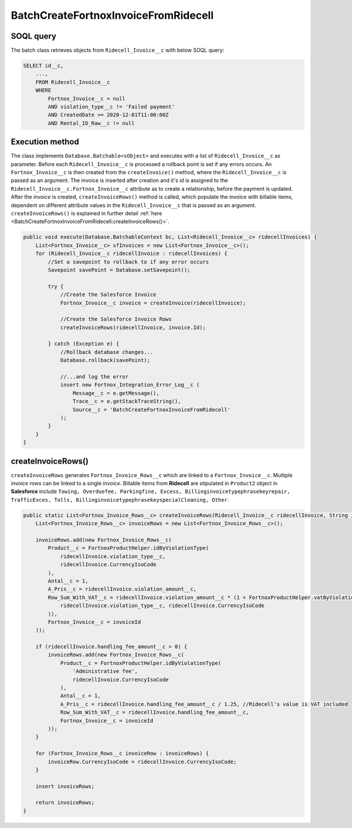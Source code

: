 BatchCreateFortnoxInvoiceFromRidecell
=====================================

SOQL query
-----------

The batch class retrieves objects from ``Ridecell_Invoice__c`` with below SOQL query:

.. code-block::

    SELECT id__c, 
        ...,
        FROM Ridecell_Invoice__c
        WHERE 
            Fortnox_Invoice__c = null
            AND violation_type__c != 'Failed payment'
            AND CreatedDate >= 2020-12-01T11:00:00Z
            AND Rental_ID_Raw__c != null

Execution method
-----------------

The class implements ``Database.Batchable<sObject>`` and executes with a list of ``Ridecell_Invoice__c`` as parameter.
Before each ``Ridecell_Invoice__c`` is processed a rollback point is set if any errors occurs. An ``Fortnox_Invoice__c`` is then created
from the ``createInvoice()`` method, where the ``Ridecell_Invoice__c`` is passed as an argument. 
The invoice is inserted after creation and it's `id` is assigned to the ``Ridecell_Invoice__c.Fortnox_Invoice__c`` 
attribute as to create a relationship, before the payment is updated. After the `invoice` is created, 
``createInvoiceRows()`` method is called, which populate the invoice with billable 
items, dependent on different attribute values in the ``Ridecell_Invoice__c`` that is passed as an argument. 
``createInvoiceRows()`` is explained in further detail :ref:`here <BatchCreateFortnoxInvoiceFromRidecell:createInvoiceRows()>`.

.. code-block:: javascript
    
    public void execute(Database.BatchableContext bc, List<Ridecell_Invoice__c> ridecellInvoices) {
        List<Fortnox_Invoice__c> sfInvoices = new List<Fortnox_Invoice__c>();
        for (Ridecell_Invoice__c ridecellInvoice : ridecellInvoices) {
            //Set a savepoint to rollback to if any error occurs
            Savepoint savePoint = Database.setSavepoint();
            
            try {
                //Create the Salesforce Invoice
                Fortnox_Invoice__c invoice = createInvoice(ridecellInvoice);
                
                //Create the Salesforce Invoice Rows
                createInvoiceRows(ridecellInvoice, invoice.Id);
                
            } catch (Exception e) {
                //Rollback database changes...
                Database.rollback(savePoint);
                
                //...and log the error
                insert new Fortnox_Integration_Error_Log__c (
                    Message__c = e.getMessage(),
                    Trace__c = e.getStackTraceString(),
                    Source__c = 'BatchCreateFortnoxInvoiceFromRidecell'
                );
            }
        }
    }


createInvoiceRows()
--------------------

``createInvoiceRows`` generates ``Fortnox_Invoice_Rows__c`` which are linked to a ``Fortnox_Invoice__c``. Multiple
`invoice rows` can be linked to a single `invoice`. Billable items from **Ridecell** are stipulated in ``Product2`` 
object in **Salesforce** include 
``Towing, Overduefee, Parkingfine, Excess, Billinginvoicetypephrasekeyrepair,
TrafficExces, Tolls, BillinginvoicetypephrasekeyspecialCleaning, Other``. 

.. code-block:: javascript

    public static List<Fortnox_Invoice_Rows__c> createInvoiceRows(Ridecell_Invoice__c ridecellInvoice, String invoiceId) {
        List<Fortnox_Invoice_Rows__c> invoiceRows = new List<Fortnox_Invoice_Rows__c>();

        invoiceRows.add(new Fortnox_Invoice_Rows__c(
            Product__c = FortnoxProductHelper.idByViolationType(
                ridecellInvoice.violation_type__c,
                ridecellInvoice.CurrencyIsoCode
            ),
            Antal__c = 1,
            A_Pris__c = ridecellInvoice.violation_amount__c,
            Row_Sum_With_VAT__c = ridecellInvoice.violation_amount__c * (1 + FortnoxProductHelper.vatByViolationType(
                ridecellInvoice.violation_type__c, ridecellInvoice.CurrencyIsoCode
            )),
            Fortnox_Invoice__c = invoiceId
        ));
        
        if (ridecellInvoice.handling_fee_amount__c > 0) {
            invoiceRows.add(new Fortnox_Invoice_Rows__c(
                Product__c = FortnoxProductHelper.idByViolationType(
                    'Administrative fee',
                    ridecellInvoice.CurrencyIsoCode
                ),
                Antal__c = 1,
                A_Pris__c = ridecellInvoice.handling_fee_amount__c / 1.25, //Ridecell's value is VAT included
                Row_Sum_With_VAT__c = ridecellInvoice.handling_fee_amount__c,
                Fortnox_Invoice__c = invoiceId
            ));
        }

        for (Fortnox_Invoice_Rows__c invoiceRow : invoiceRows) {
            invoiceRow.CurrencyIsoCode = ridecellInvoice.CurrencyIsoCode;
        }
        
        insert invoiceRows;
        
        return invoiceRows;
    }

